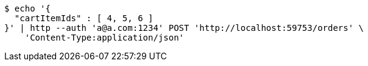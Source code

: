 [source,bash]
----
$ echo '{
  "cartItemIds" : [ 4, 5, 6 ]
}' | http --auth 'a@a.com:1234' POST 'http://localhost:59753/orders' \
    'Content-Type:application/json'
----